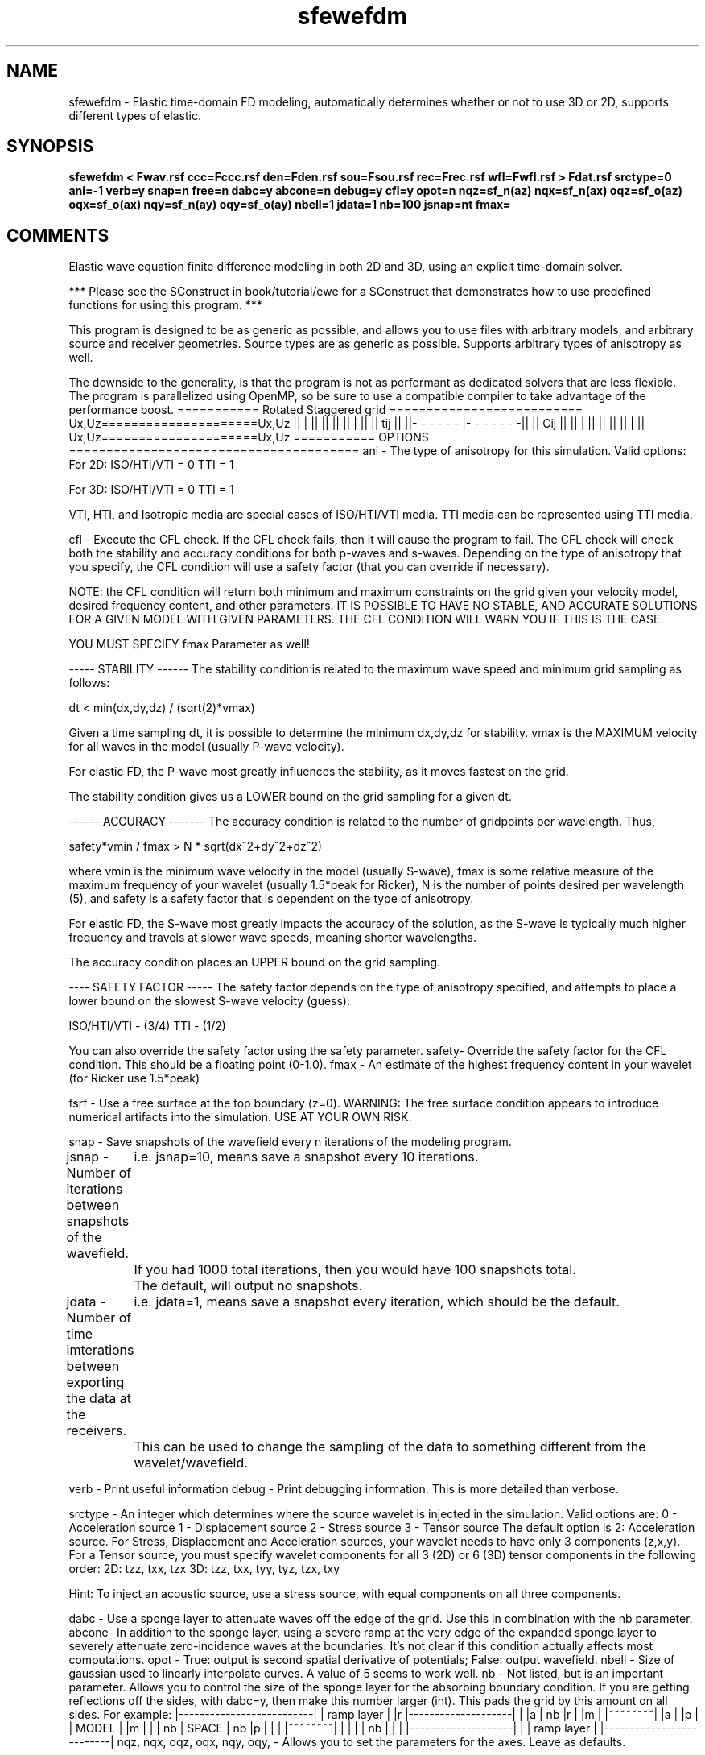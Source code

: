 .TH sfewefdm 1  "APRIL 2023" Madagascar "Madagascar Manuals"
.SH NAME
sfewefdm \- Elastic time-domain FD modeling, automatically determines whether or not to use 3D or 2D, supports different types of elastic.
.SH SYNOPSIS
.B sfewefdm < Fwav.rsf ccc=Fccc.rsf den=Fden.rsf sou=Fsou.rsf rec=Frec.rsf wfl=Fwfl.rsf > Fdat.rsf srctype=0 ani=-1 verb=y snap=n free=n dabc=y abcone=n debug=y cfl=y opot=n nqz=sf_n(az) nqx=sf_n(ax) oqz=sf_o(az) oqx=sf_o(ax) nqy=sf_n(ay) oqy=sf_o(ay) nbell=1 jdata=1 nb=100 jsnap=nt fmax=
.SH COMMENTS

Elastic wave equation finite difference modeling in both 2D and 3D, using an explicit time-domain solver.

*** Please see the SConstruct in book/tutorial/ewe for a SConstruct that demonstrates how to use 
predefined functions for using this program. ***

This program is designed to be as generic as possible, and allows you to use files
with arbitrary models, and arbitrary source and receiver geometries.  Source types are
as generic as possible.  Supports arbitrary types of anisotropy as well.  

The downside to the generality, is that the program is not as performant as dedicated solvers
that are less flexible.  The program is parallelized using OpenMP, so be sure to use a compatible compiler to take
advantage of the performance boost.
=========== Rotated Staggered grid ==========================
Ux,Uz=====================Ux,Uz
||            |             || 
||                          ||
||            |             ||
||             tij          ||
||- - - - - - |- - - - - - -|| 
||             Cij          ||
||            |             ||
||                          ||
||            |             ||
Ux,Uz=====================Ux,Uz
===========  OPTIONS  ======================================= 
ani - The type of anisotropy for this simulation.  Valid options:
For 2D:
ISO/HTI/VTI = 0
TTI = 1

For 3D:
ISO/HTI/VTI = 0
TTI    = 1

VTI, HTI, and Isotropic media are special cases of ISO/HTI/VTI media. 
TTI media can be represented using TTI media.

cfl   - Execute the CFL check.  If the CFL check fails, then it will cause the program to fail. 
The CFL check will check both the stability and accuracy conditions for both p-waves and
s-waves. Depending on the type of anisotropy that you specify, the CFL condition will
use a safety factor (that you can override if necessary).  

NOTE: the CFL condition will return both minimum and maximum
constraints on the grid given your velocity model, desired frequency content, and other
parameters.  IT IS POSSIBLE TO HAVE NO STABLE, AND ACCURATE SOLUTIONS FOR A GIVEN 
MODEL WITH GIVEN PARAMETERS. THE CFL CONDITION WILL WARN YOU IF THIS IS THE CASE.

YOU MUST SPECIFY fmax Parameter as well!

----- STABILITY ------
The stability condition is related to the maximum wave speed and minimum grid sampling
as follows:

dt < min(dx,dy,dz) / (sqrt(2)*vmax)

Given a time sampling dt, it is possible to determine the minimum dx,dy,dz for stability.
vmax is the MAXIMUM velocity for all waves in the model (usually P-wave velocity).

For elastic FD, the P-wave most greatly influences the stability, as it moves fastest
on the grid.  

The stability condition gives us a LOWER bound on the grid sampling for a given dt.

------ ACCURACY -------
The accuracy condition is related to the number of gridpoints per wavelength.  Thus,

safety*vmin / fmax > N * sqrt(dx^2+dy^2+dz^2) 

where vmin is the minimum wave velocity in the model (usually S-wave), fmax is some
relative measure of the maximum frequency of your wavelet (usually 1.5*peak for Ricker), 
N is the number of points desired per wavelength (5), and safety is a safety factor that 
is dependent on the type of anisotropy.  

For elastic FD, the S-wave most greatly impacts the accuracy of the solution, as the S-wave
is typically much higher frequency and travels at slower wave speeds, meaning shorter 
wavelengths.  

The accuracy condition places an UPPER bound on the grid sampling.

---- SAFETY FACTOR -----
The safety factor depends on the type of anisotropy specified, and attempts to place a lower
bound on the slowest S-wave velocity (guess):

ISO/HTI/VTI - (3/4)
TTI    - (1/2)

You can also override the safety factor using the safety parameter.
safety- Override the safety factor for the CFL condition.  This should be a floating point (0-1.0).
fmax  - An estimate of the highest frequency content in your wavelet (for Ricker use 1.5*peak)

fsrf  - Use a free surface at the top boundary (z=0).  
WARNING: The free surface condition appears to introduce numerical artifacts into the simulation.  
USE AT YOUR OWN RISK.

snap  - Save snapshots of the wavefield every n iterations of the modeling program. 

jsnap - Number of iterations between snapshots of the wavefield.  
	    i.e. jsnap=10, means save a snapshot every 10 iterations. 
	    If you had 1000 total iterations, then you would have 100 snapshots total.
	    The default, will output no snapshots.

jdata - Number of time imterations between exporting the data at the receivers.
	    i.e. jdata=1, means save a snapshot every iteration, which should be the default.
	    This can be used to change the sampling of the data to something different from 
the wavelet/wavefield.

verb  - Print useful information
debug - Print debugging information.  This is more detailed than verbose.

srctype - An integer which determines where the source wavelet is injected
in the simulation.  Valid options are:  
0 - Acceleration source
1 - Displacement source
2 - Stress source
3 - Tensor source
The default option is 2: Acceleration source.
For Stress, Displacement and Acceleration sources, your wavelet
needs to have only 3 components (z,x,y).
For a Tensor source, you must specify wavelet components for 
all 3 (2D) or 6 (3D) tensor components in the following order:
2D: tzz, txx, tzx
3D: tzz, txx, tyy, tyz, tzx, txy

Hint:  To inject an acoustic source, use a stress source,
with equal components on all three components.

dabc  - Use a sponge layer to attenuate waves off the edge of the grid.  Use this in 
combination with the nb parameter.
abcone- In addition to the sponge layer, using a severe ramp at the very edge of the expanded 
sponge layer to severely attenuate zero-incidence waves at the boundaries. 
It's not clear if this condition actually affects most computations.
opot  - True: output is second spatial derivative of potentials; False: output wavefield.
nbell - Size of gaussian used to linearly interpolate curves.  A value of 5 seems to work well.  
nb    - Not listed, but is an important parameter.  Allows you to control the size of the sponge 
layer for the absorbing boundary condition.  If you are getting reflections off the sides, 
with dabc=y, then make this number larger (int).  This pads the grid by this amount on all sides.  
For example:
|--------------------------|
|            ramp layer    |
|r |--------------------|  |
|a |        nb          |r |
|m |      |~~~~~~~~|    |a |
|p |      |  MODEL |    |m |
|  |  nb  |  SPACE | nb |p |
|  |      |~~~~~~~~|    |  |
|  |         nb         |  |
|  |--------------------|  |
|         ramp layer       |
|--------------------------| 
nqz, nqx, oqz, oqx, nqy, oqy, - Allows you to set the parameters for the axes.  Leave as defaults.

=============BOUNDARY CONDITIONS ========================

This code enforces a fixed reflecting boundary condition at the 
edge of the computational domain.  The absorbing sponge is used
IN ADDITION to this condition.

=============FILE DESCRIPTIONS   ========================      

Fdat.rsf - An RSF file containing your data in the following format:
axis 1 - source location
axis 2 - wavefield component (z,x,y) order
axis 3 - Time

Fwav.rsf - An RSF file containing your wavelet information.  For elastic modeling, the wavelet needs 
to have 3 samples on N1 one for each component Z-X-Y (or just Z-X for 2D).  The second 
axis describes the component as a function of time.  The sampling interval, origin time, 
and number of time samples will be used as the defaults for the modeling code.
	       i.e. your wavelet needs to have the same length and parameters that you want to model with!
	   Ex:
	   1st axis    index
	   Z component  0     0 0 0 0 0 0 0 0 1 2 3 2 1 0 0 0 0 0 0 0 0 0 0 0 0 0 0 0 0 0 0 0 0 0 0 0 0
	   X component  1     0 0 0 0 0 0 0 0 1 2 3 2 1 0 0 0 0 0 0 0 0 0 0 0 0 0 0 0 0 0 0 0 0 0 0 0 0
	   Y component  2     0 0 0 0 0 0 0 0 1 2 3 2 1 0 0 0 0 0 0 0 0 0 0 0 0 0 0 0 0 0 0 0 0 0 0 0 0
				    2nd axis
NOTE: For tensor sources, you must have an appropriate number of components.  See srctype for more information.

cccc  - An N+1 dimensional RSF file that contains the values for the stiffness coefficients to be used 
as the model for the modeling code.  So, for 2D, this would be a 3D array of values concatenated 
together in the order as described in the anisotropy section.  Each coefficient file contains 
the value of that coefficient for every point in space. 
The axes for this file are: Axis 1: Z; Axis 2: X; Axis 3: Y;

The stiffness tensor coefficients are defined uniformly as follows, where 
--x---y---z--(y)-----(y) describes how the coefficients depend on space.
|C11 C12 C13 C14 C15 C16|
|    C22 C23 C24 C25 C26|
|        C33 C34 C35 C36|
|            C44 C45 C46|
|                C55 C56|
|                    C66|

The tensor is assumed to be symmetric.  

Order of the coefficients in the N+1 dimensional file...
(First coefficient is the first 2D array in the 3D array).
2D Anisotropy Modes:

ISO/HTI/VTI: C11, C33, C55, C13
"TTI:" C11, C13, C15, C33, C35, C55 
***TTI basically allows access to all coefs in 2D, but is not really triclinic media
------------------------------------------------------------
(First coefficient is the first 3D array in the 4D array).
3D Anisotropy Modes:

ISO/HTI/VTI: C11, C22, C33, C44, C55, C66, C12, C13, C23
TTI: C11, C12, C13, C14, C15, C16, C22, C23, C24, C25, C26, C33, C34, 
C35, C36, C44, C45, C46, C55, C56, C66


den      - An N dimensional RSF file that contains the valuese for the density to be used for the model.  
For 2D, this would be a 2D array.  

sou, rec -The source and receiver RSF files respectively.  
The 1st axis contains the locations for the points like so:
[x,y,z]
The second axis is a concatenated list of all points in the list.
So, for an array of receivers, it would look like:
[x1,y1,z1]
[x2,y2,z2]
[x3,y3,z3]
[x4,y4,z4]

wfl     - The name of the file to save the wavefield snapshots to.  This will be an N+2 
dimensional file.  The file will be organized as follows:
1-2(3) axes, spatial coordinates
3(4) axis, wavefield components, in the Z,X,(Y) order
4(5) axis, time, sequential snapshots
***The parentheses indicate what the axes will be for 3D models.

dat     - The name of the file to save the receiver data to.  The data has the format of:
	      spatial coordinates, then the data components of the elastic wavefield in the 
	      same order as the wavefield.  Lastly, time.

========== USEFUL COMMANDS  ============================= 	  

To view the wavefield snapshots (2D case):
sfwindow < Fwfl.rsf n3=1 f3=0 | sfgrey gainpanel=a pclip=100 | sfpen

To view the data (2D case):
sfwindow < Fdat.rsf n3=1 f3=0 | sfgrey gainpanel=a pclip=100 | sfpen

========== TROUBLESHOOTING ===============================

If you aren't getting output, or your output is full of Nans, make sure
that you have the proper dimensions for your wavelet files, and that
your input files make sense.

Make sure your source and receiver points are located inside the 
model space, otherwise you will get all NaNs and the simulation will
run forever.

======= TIPS ========

If the simulation seems to slow down as it's running, its a pretty
good indication that the simulation has become unstable and is overflowing
with NaNs.


Modified by Yuting Duan, Colorado School of Mines,2013-10-22. 


.SH PARAMETERS
.PD 0
.TP
.I bool   
.B abcone
.B =n
.R  [y/n]	use sharp brake at end of boundary layer
.TP
.I int    
.B ani
.B =-1
.R  	Anisotropy type, see comments
.TP
.I file   
.B ccc
.B =
.R  	auxiliary input file name
.TP
.I bool   
.B cfl
.B =y
.R  [y/n]	use CFL check, will cause program to fail if not satisfied
.TP
.I bool   
.B dabc
.B =y
.R  [y/n]	use sponge absorbing BC
.TP
.I bool   
.B debug
.B =y
.R  [y/n]	print debugging info
.TP
.I file   
.B den
.B =
.R  	auxiliary input file name
.TP
.I float  
.B fmax
.B =
.R  
.TP
.I bool   
.B free
.B =n
.R  [y/n]	free surface flag
.TP
.I int    
.B jdata
.B =1
.R  
.TP
.I int    
.B jsnap
.B =nt
.R  
.TP
.I int    
.B nb
.B =100
.R  	padding size for absorbing boundary
.TP
.I int    
.B nbell
.B =1
.R  	bell size
.TP
.I int    
.B nqx
.B =sf_n(ax)
.R  
.TP
.I int    
.B nqy
.B =sf_n(ay)
.R  
.TP
.I int    
.B nqz
.B =sf_n(az)
.R  
.TP
.I bool   
.B opot
.B =n
.R  [y/n]	output potentials
.TP
.I float  
.B oqx
.B =sf_o(ax)
.R  
.TP
.I float  
.B oqy
.B =sf_o(ay)
.R  
.TP
.I float  
.B oqz
.B =sf_o(az)
.R  
.TP
.I file   
.B rec
.B =
.R  	auxiliary input file name
.TP
.I bool   
.B snap
.B =n
.R  [y/n]	wavefield snapshots flag
.TP
.I file   
.B sou
.B =
.R  	auxiliary input file name
.TP
.I int    
.B srctype
.B =0
.R  	source type, see comments
.TP
.I bool   
.B verb
.B =y
.R  [y/n]	verbosity flag
.TP
.I file   
.B wfl
.B =
.R  	auxiliary output file name
.SH SOURCE
.I user/cwp/Mewefdm.c
.SH VERSION
4.2-git
